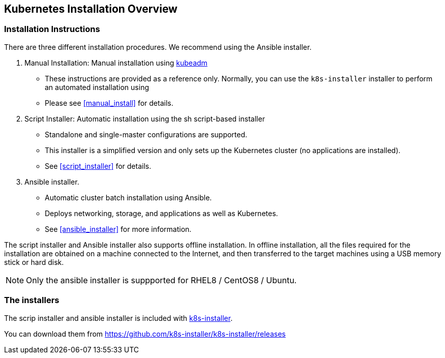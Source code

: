 == Kubernetes Installation Overview

=== Installation Instructions

There are three different installation procedures. We recommend using the Ansible installer.

. Manual Installation: Manual installation using https://kubernetes.io/docs/setup/production-environment/tools/kubeadm/install-kubeadm/[kubeadm]
** These instructions are provided as a reference only. Normally, you can use the `k8s-installer` installer to perform an automated installation using
** Please see <<manual_install>> for details.
. Script Installer: Automatic installation using the sh script-based installer
** Standalone and single-master configurations are supported.
** This installer is a simplified version and only sets up the Kubernetes cluster (no applications are installed).
** See <<script_installer>> for details.
. Ansible installer.
** Automatic cluster batch installation using Ansible.
** Deploys networking, storage, and applications as well as Kubernetes.
** See <<ansible_installer>> for more information.

The script installer and Ansible installer also supports offline installation.
In offline installation, all the files required for the installation are obtained on a machine connected to the Internet,
and then transferred to the target machines using a USB memory stick or hard disk.

NOTE: Only the ansible installer is suppported for RHEL8 / CentOS8 / Ubuntu.

=== The installers

The scrip installer and ansible installer is included with https://github.com/k8s-installer/k8s-installer[k8s-installer].

You can download them from https://github.com/k8s-installer/k8s-installer/releases
